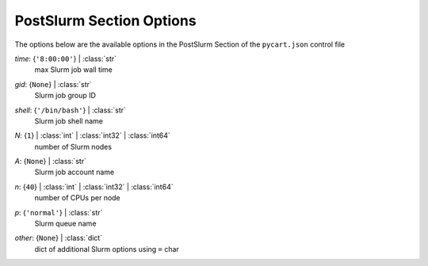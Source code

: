 
.. _pycart-json-postslurm:

*************************
PostSlurm Section Options
*************************
The options below are the available options in the PostSlurm Section of the ``pycart.json`` control file

..
    start-PostSlurm-time

*time*: {``'8:00:00'``} | :class:`str`
    max Slurm job wall time

..
    end-PostSlurm-time

..
    start-PostSlurm-gid

*gid*: {``None``} | :class:`str`
    Slurm job group ID

..
    end-PostSlurm-gid

..
    start-PostSlurm-shell

*shell*: {``'/bin/bash'``} | :class:`str`
    Slurm job shell name

..
    end-PostSlurm-shell

..
    start-PostSlurm-n

*N*: {``1``} | :class:`int` | :class:`int32` | :class:`int64`
    number of Slurm nodes

..
    end-PostSlurm-n

..
    start-PostSlurm-a

*A*: {``None``} | :class:`str`
    Slurm job account name

..
    end-PostSlurm-a

..
    start-PostSlurm-n

*n*: {``40``} | :class:`int` | :class:`int32` | :class:`int64`
    number of CPUs per node

..
    end-PostSlurm-n

..
    start-PostSlurm-p

*p*: {``'normal'``} | :class:`str`
    Slurm queue name

..
    end-PostSlurm-p

..
    start-PostSlurm-other

*other*: {``None``} | :class:`dict`
    dict of additional Slurm options using ``=`` char

..
    end-PostSlurm-other

